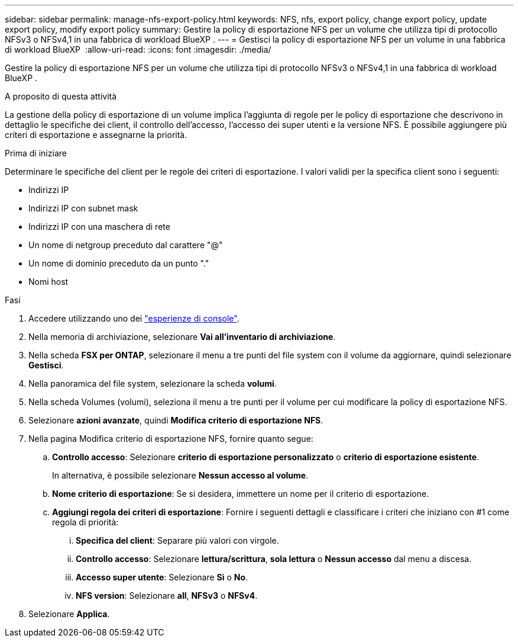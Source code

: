 ---
sidebar: sidebar 
permalink: manage-nfs-export-policy.html 
keywords: NFS, nfs, export policy, change export policy, update export policy, modify export policy 
summary: Gestire la policy di esportazione NFS per un volume che utilizza tipi di protocollo NFSv3 o NFSv4,1 in una fabbrica di workload BlueXP . 
---
= Gestisci la policy di esportazione NFS per un volume in una fabbrica di workload BlueXP 
:allow-uri-read: 
:icons: font
:imagesdir: ./media/


[role="lead"]
Gestire la policy di esportazione NFS per un volume che utilizza tipi di protocollo NFSv3 o NFSv4,1 in una fabbrica di workload BlueXP .

.A proposito di questa attività
La gestione della policy di esportazione di un volume implica l'aggiunta di regole per le policy di esportazione che descrivono in dettaglio le specifiche dei client, il controllo dell'accesso, l'accesso dei super utenti e la versione NFS. È possibile aggiungere più criteri di esportazione e assegnarne la priorità.

.Prima di iniziare
Determinare le specifiche del client per le regole dei criteri di esportazione. I valori validi per la specifica client sono i seguenti:

* Indirizzi IP
* Indirizzi IP con subnet mask
* Indirizzi IP con una maschera di rete
* Un nome di netgroup preceduto dal carattere "@"
* Un nome di dominio preceduto da un punto "."
* Nomi host


.Fasi
. Accedere utilizzando uno dei link:https://docs.netapp.com/us-en/workload-setup-admin/console-experiences.html["esperienze di console"^].
. Nella memoria di archiviazione, selezionare *Vai all'inventario di archiviazione*.
. Nella scheda *FSX per ONTAP*, selezionare il menu a tre punti del file system con il volume da aggiornare, quindi selezionare *Gestisci*.
. Nella panoramica del file system, selezionare la scheda *volumi*.
. Nella scheda Volumes (volumi), seleziona il menu a tre punti per il volume per cui modificare la policy di esportazione NFS.
. Selezionare *azioni avanzate*, quindi *Modifica criterio di esportazione NFS*.
. Nella pagina Modifica criterio di esportazione NFS, fornire quanto segue:
+
.. *Controllo accesso*: Selezionare *criterio di esportazione personalizzato* o *criterio di esportazione esistente*.
+
In alternativa, è possibile selezionare *Nessun accesso al volume*.

.. *Nome criterio di esportazione*: Se si desidera, immettere un nome per il criterio di esportazione.
.. *Aggiungi regola dei criteri di esportazione*: Fornire i seguenti dettagli e classificare i criteri che iniziano con #1 come regola di priorità:
+
... *Specifica del client*: Separare più valori con virgole.
... *Controllo accesso*: Selezionare *lettura/scrittura*, *sola lettura* o *Nessun accesso* dal menu a discesa.
... *Accesso super utente*: Selezionare *Sì* o *No*.
... *NFS version*: Selezionare *all*, *NFSv3* o *NFSv4*.




. Selezionare *Applica*.

